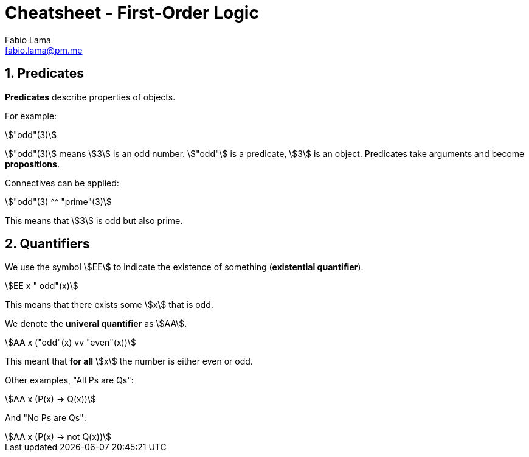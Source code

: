 = Cheatsheet - First-Order Logic
Fabio Lama <fabio.lama@pm.me>
:description: Module: CM1025 Fundamentals to Computer Science, started 25. October 2022
:doctype: article
:sectnums: 4
:stem:

== Predicates

**Predicates** describe properties of objects.

For example:

[stem]
++++
"odd"(3)
++++

stem:["odd"(3)] means stem:[3] is an odd number. stem:["odd"] is a predicate,
stem:[3] is an object. Predicates take arguments and become **propositions**.

Connectives can be applied:

[stem]
++++
"odd"(3) ^^ "prime"(3)
++++

This means that stem:[3] is odd but also prime.

== Quantifiers

We use the symbol stem:[EE] to indicate the existence of something
(**existential quantifier**).

[stem]
++++
EE x " odd"(x)
++++

This means that there exists some stem:[x] that is odd.

We denote the **univeral quantifier** as stem:[AA].

[stem]
++++
AA x  ("odd"(x) vv "even"(x))
++++

This meant that **for all** stem:[x] the number is either even or odd.

Other examples, "All Ps are Qs":

[stem]
++++
AA x (P(x) -> Q(x))
++++

And "No Ps are Qs":

[stem]
++++
AA x (P(x) -> not Q(x))
++++
